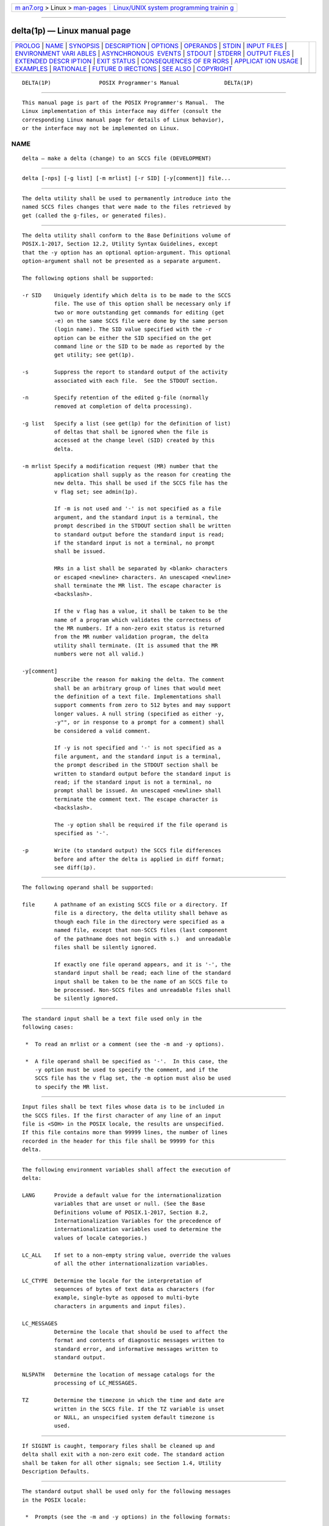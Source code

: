 .. container:: page-top

.. container:: nav-bar

   +----------------------------------+----------------------------------+
   | `m                               | `Linux/UNIX system programming   |
   | an7.org <../../../index.html>`__ | trainin                          |
   | > Linux >                        | g <http://man7.org/training/>`__ |
   | `man-pages <../index.html>`__    |                                  |
   +----------------------------------+----------------------------------+

--------------

delta(1p) — Linux manual page
=============================

+-----------------------------------+-----------------------------------+
| `PROLOG <#PROLOG>`__ \|           |                                   |
| `NAME <#NAME>`__ \|               |                                   |
| `SYNOPSIS <#SYNOPSIS>`__ \|       |                                   |
| `DESCRIPTION <#DESCRIPTION>`__ \| |                                   |
| `OPTIONS <#OPTIONS>`__ \|         |                                   |
| `OPERANDS <#OPERANDS>`__ \|       |                                   |
| `STDIN <#STDIN>`__ \|             |                                   |
| `INPUT FILES <#INPUT_FILES>`__ \| |                                   |
| `ENVIRONMENT VARI                 |                                   |
| ABLES <#ENVIRONMENT_VARIABLES>`__ |                                   |
| \|                                |                                   |
| `ASYNCHRONOUS                     |                                   |
|  EVENTS <#ASYNCHRONOUS_EVENTS>`__ |                                   |
| \| `STDOUT <#STDOUT>`__ \|        |                                   |
| `STDERR <#STDERR>`__ \|           |                                   |
| `OUTPUT FILES <#OUTPUT_FILES>`__  |                                   |
| \|                                |                                   |
| `EXTENDED DESCR                   |                                   |
| IPTION <#EXTENDED_DESCRIPTION>`__ |                                   |
| \| `EXIT STATUS <#EXIT_STATUS>`__ |                                   |
| \|                                |                                   |
| `CONSEQUENCES OF ER               |                                   |
| RORS <#CONSEQUENCES_OF_ERRORS>`__ |                                   |
| \|                                |                                   |
| `APPLICAT                         |                                   |
| ION USAGE <#APPLICATION_USAGE>`__ |                                   |
| \| `EXAMPLES <#EXAMPLES>`__ \|    |                                   |
| `RATIONALE <#RATIONALE>`__ \|     |                                   |
| `FUTURE D                         |                                   |
| IRECTIONS <#FUTURE_DIRECTIONS>`__ |                                   |
| \| `SEE ALSO <#SEE_ALSO>`__ \|    |                                   |
| `COPYRIGHT <#COPYRIGHT>`__        |                                   |
+-----------------------------------+-----------------------------------+
| .. container:: man-search-box     |                                   |
+-----------------------------------+-----------------------------------+

::

   DELTA(1P)               POSIX Programmer's Manual              DELTA(1P)


-----------------------------------------------------

::

          This manual page is part of the POSIX Programmer's Manual.  The
          Linux implementation of this interface may differ (consult the
          corresponding Linux manual page for details of Linux behavior),
          or the interface may not be implemented on Linux.

NAME
-------------------------------------------------

::

          delta — make a delta (change) to an SCCS file (DEVELOPMENT)


---------------------------------------------------------

::

          delta [-nps] [-g list] [-m mrlist] [-r SID] [-y[comment]] file...


---------------------------------------------------------------

::

          The delta utility shall be used to permanently introduce into the
          named SCCS files changes that were made to the files retrieved by
          get (called the g-files, or generated files).


-------------------------------------------------------

::

          The delta utility shall conform to the Base Definitions volume of
          POSIX.1‐2017, Section 12.2, Utility Syntax Guidelines, except
          that the -y option has an optional option-argument. This optional
          option-argument shall not be presented as a separate argument.

          The following options shall be supported:

          -r SID    Uniquely identify which delta is to be made to the SCCS
                    file. The use of this option shall be necessary only if
                    two or more outstanding get commands for editing (get
                    -e) on the same SCCS file were done by the same person
                    (login name). The SID value specified with the -r
                    option can be either the SID specified on the get
                    command line or the SID to be made as reported by the
                    get utility; see get(1p).

          -s        Suppress the report to standard output of the activity
                    associated with each file.  See the STDOUT section.

          -n        Specify retention of the edited g-file (normally
                    removed at completion of delta processing).

          -g list   Specify a list (see get(1p) for the definition of list)
                    of deltas that shall be ignored when the file is
                    accessed at the change level (SID) created by this
                    delta.

          -m mrlist Specify a modification request (MR) number that the
                    application shall supply as the reason for creating the
                    new delta. This shall be used if the SCCS file has the
                    v flag set; see admin(1p).

                    If -m is not used and '-' is not specified as a file
                    argument, and the standard input is a terminal, the
                    prompt described in the STDOUT section shall be written
                    to standard output before the standard input is read;
                    if the standard input is not a terminal, no prompt
                    shall be issued.

                    MRs in a list shall be separated by <blank> characters
                    or escaped <newline> characters. An unescaped <newline>
                    shall terminate the MR list. The escape character is
                    <backslash>.

                    If the v flag has a value, it shall be taken to be the
                    name of a program which validates the correctness of
                    the MR numbers. If a non-zero exit status is returned
                    from the MR number validation program, the delta
                    utility shall terminate. (It is assumed that the MR
                    numbers were not all valid.)

          -y[comment]
                    Describe the reason for making the delta. The comment
                    shall be an arbitrary group of lines that would meet
                    the definition of a text file. Implementations shall
                    support comments from zero to 512 bytes and may support
                    longer values. A null string (specified as either -y,
                    -y"", or in response to a prompt for a comment) shall
                    be considered a valid comment.

                    If -y is not specified and '-' is not specified as a
                    file argument, and the standard input is a terminal,
                    the prompt described in the STDOUT section shall be
                    written to standard output before the standard input is
                    read; if the standard input is not a terminal, no
                    prompt shall be issued. An unescaped <newline> shall
                    terminate the comment text. The escape character is
                    <backslash>.

                    The -y option shall be required if the file operand is
                    specified as '-'.

          -p        Write (to standard output) the SCCS file differences
                    before and after the delta is applied in diff format;
                    see diff(1p).


---------------------------------------------------------

::

          The following operand shall be supported:

          file      A pathname of an existing SCCS file or a directory. If
                    file is a directory, the delta utility shall behave as
                    though each file in the directory were specified as a
                    named file, except that non-SCCS files (last component
                    of the pathname does not begin with s.)  and unreadable
                    files shall be silently ignored.

                    If exactly one file operand appears, and it is '-', the
                    standard input shall be read; each line of the standard
                    input shall be taken to be the name of an SCCS file to
                    be processed. Non-SCCS files and unreadable files shall
                    be silently ignored.


---------------------------------------------------

::

          The standard input shall be a text file used only in the
          following cases:

           *  To read an mrlist or a comment (see the -m and -y options).

           *  A file operand shall be specified as '-'.  In this case, the
              -y option must be used to specify the comment, and if the
              SCCS file has the v flag set, the -m option must also be used
              to specify the MR list.


---------------------------------------------------------------

::

          Input files shall be text files whose data is to be included in
          the SCCS files. If the first character of any line of an input
          file is <SOH> in the POSIX locale, the results are unspecified.
          If this file contains more than 99999 lines, the number of lines
          recorded in the header for this file shall be 99999 for this
          delta.


-----------------------------------------------------------------------------------

::

          The following environment variables shall affect the execution of
          delta:

          LANG      Provide a default value for the internationalization
                    variables that are unset or null. (See the Base
                    Definitions volume of POSIX.1‐2017, Section 8.2,
                    Internationalization Variables for the precedence of
                    internationalization variables used to determine the
                    values of locale categories.)

          LC_ALL    If set to a non-empty string value, override the values
                    of all the other internationalization variables.

          LC_CTYPE  Determine the locale for the interpretation of
                    sequences of bytes of text data as characters (for
                    example, single-byte as opposed to multi-byte
                    characters in arguments and input files).

          LC_MESSAGES
                    Determine the locale that should be used to affect the
                    format and contents of diagnostic messages written to
                    standard error, and informative messages written to
                    standard output.

          NLSPATH   Determine the location of message catalogs for the
                    processing of LC_MESSAGES.

          TZ        Determine the timezone in which the time and date are
                    written in the SCCS file. If the TZ variable is unset
                    or NULL, an unspecified system default timezone is
                    used.


-------------------------------------------------------------------------------

::

          If SIGINT is caught, temporary files shall be cleaned up and
          delta shall exit with a non-zero exit code. The standard action
          shall be taken for all other signals; see Section 1.4, Utility
          Description Defaults.


-----------------------------------------------------

::

          The standard output shall be used only for the following messages
          in the POSIX locale:

           *  Prompts (see the -m and -y options) in the following formats:

                  "MRs? "

                  "comments? "

              The MR prompt, if written, shall always precede the comments
              prompt.

           *  A report of each file's activities (unless the -s option is
              specified) in the following format:

                  "%s\n%d inserted\n%d deleted\n%d unchanged\n", <New SID>,
                      <number of lines inserted>, <number of lines deleted>,
                      <number of lines unchanged>


-----------------------------------------------------

::

          The standard error shall be used only for diagnostic messages.


-----------------------------------------------------------------

::

          Any SCCS files updated shall be files of an unspecified format.


---------------------------------------------------------------------------------

::

      System Date and Time
          When a delta is added to an SCCS file, the system date and time
          shall be recorded for the new delta. If a get is performed using
          an SCCS file with a date recorded apparently in the future, the
          behavior is unspecified.


---------------------------------------------------------------

::

          The following exit values shall be returned:

           0    Successful completion.

          >0    An error occurred.


-------------------------------------------------------------------------------------

::

          Default.

          The following sections are informative.


---------------------------------------------------------------------------

::

          Problems can arise if the system date and time have been modified
          (for example, put forward and then back again, or unsynchronized
          clocks across a network) and can also arise when different values
          of the TZ environment variable are used.

          Problems of a similar nature can also arise for the operation of
          the get utility, which records the date and time in the file
          body.


---------------------------------------------------------

::

          None.


-----------------------------------------------------------

::

          None.


---------------------------------------------------------------------------

::

          None.


---------------------------------------------------------

::

          Section 1.4, Utility Description Defaults, admin(1p), diff(1p),
          get(1p), prs(1p), rmdel(1p)

          The Base Definitions volume of POSIX.1‐2017, Chapter 8,
          Environment Variables, Section 12.2, Utility Syntax Guidelines


-----------------------------------------------------------

::

          Portions of this text are reprinted and reproduced in electronic
          form from IEEE Std 1003.1-2017, Standard for Information
          Technology -- Portable Operating System Interface (POSIX), The
          Open Group Base Specifications Issue 7, 2018 Edition, Copyright
          (C) 2018 by the Institute of Electrical and Electronics
          Engineers, Inc and The Open Group.  In the event of any
          discrepancy between this version and the original IEEE and The
          Open Group Standard, the original IEEE and The Open Group
          Standard is the referee document. The original Standard can be
          obtained online at http://www.opengroup.org/unix/online.html .

          Any typographical or formatting errors that appear in this page
          are most likely to have been introduced during the conversion of
          the source files to man page format. To report such errors, see
          https://www.kernel.org/doc/man-pages/reporting_bugs.html .

   IEEE/The Open Group               2017                         DELTA(1P)

--------------

Pages that refer to this page: `admin(1p) <../man1/admin.1p.html>`__, 
`get(1p) <../man1/get.1p.html>`__,  `prs(1p) <../man1/prs.1p.html>`__, 
`rmdel(1p) <../man1/rmdel.1p.html>`__, 
`sact(1p) <../man1/sact.1p.html>`__, 
`sccs(1p) <../man1/sccs.1p.html>`__, 
`unget(1p) <../man1/unget.1p.html>`__, 
`val(1p) <../man1/val.1p.html>`__

--------------

--------------

.. container:: footer

   +-----------------------+-----------------------+-----------------------+
   | HTML rendering        |                       | |Cover of TLPI|       |
   | created 2021-08-27 by |                       |                       |
   | `Michael              |                       |                       |
   | Ker                   |                       |                       |
   | risk <https://man7.or |                       |                       |
   | g/mtk/index.html>`__, |                       |                       |
   | author of `The Linux  |                       |                       |
   | Programming           |                       |                       |
   | Interface <https:     |                       |                       |
   | //man7.org/tlpi/>`__, |                       |                       |
   | maintainer of the     |                       |                       |
   | `Linux man-pages      |                       |                       |
   | project <             |                       |                       |
   | https://www.kernel.or |                       |                       |
   | g/doc/man-pages/>`__. |                       |                       |
   |                       |                       |                       |
   | For details of        |                       |                       |
   | in-depth **Linux/UNIX |                       |                       |
   | system programming    |                       |                       |
   | training courses**    |                       |                       |
   | that I teach, look    |                       |                       |
   | `here <https://ma     |                       |                       |
   | n7.org/training/>`__. |                       |                       |
   |                       |                       |                       |
   | Hosting by `jambit    |                       |                       |
   | GmbH                  |                       |                       |
   | <https://www.jambit.c |                       |                       |
   | om/index_en.html>`__. |                       |                       |
   +-----------------------+-----------------------+-----------------------+

--------------

.. container:: statcounter

   |Web Analytics Made Easy - StatCounter|

.. |Cover of TLPI| image:: https://man7.org/tlpi/cover/TLPI-front-cover-vsmall.png
   :target: https://man7.org/tlpi/
.. |Web Analytics Made Easy - StatCounter| image:: https://c.statcounter.com/7422636/0/9b6714ff/1/
   :class: statcounter
   :target: https://statcounter.com/
